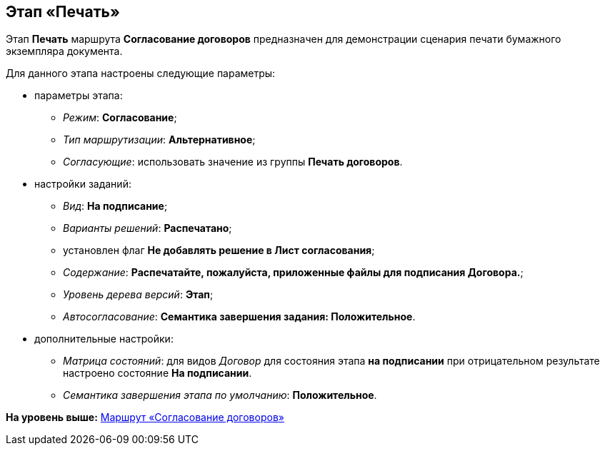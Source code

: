 [[ariaid-title1]]
== Этап «Печать»

Этап [.keyword]*Печать* маршрута [.keyword]*Согласование договоров* предназначен для демонстрации сценария печати бумажного экземпляра документа.

Для данного этапа настроены следующие параметры:

* параметры этапа:
** [.keyword .parmname]_Режим_: [.keyword]*Согласование*;
** [.keyword .parmname]_Тип маршрутизации_: [.keyword]*Альтернативное*;
** [.keyword .parmname]_Согласующие_: использовать значение из группы [.keyword]*Печать договоров*.
* настройки заданий:
** [.keyword .parmname]_Вид_: [.keyword]*На подписание*;
** [.keyword .parmname]_Варианты решений_: [.keyword]*Распечатано*;
** установлен флаг [.keyword]*Не добавлять решение в Лист согласования*;
** [.keyword .parmname]_Содержание_: [.keyword]*Распечатайте, пожалуйста, приложенные файлы для подписания Договора.*;
** [.keyword .parmname]_Уровень дерева версий_: [.keyword]*Этап*;
** [.keyword .parmname]_Автосогласование_: [.keyword]*Семантика завершения задания: Положительное*.
* дополнительные настройки:
** [.keyword .parmname]_Матрица состояний_: для видов [.keyword .parmname]_Договор_ для состояния этапа [.keyword]*на подписании* при отрицательном результате настроено состояние [.keyword]*На подписании*.
** [.keyword .parmname]_Семантика завершения этапа по умолчанию_: [.keyword]*Положительное*.

*На уровень выше:* xref:../topics/Route_Contracts_Approvement.adoc[Маршрут «Согласование договоров»]
